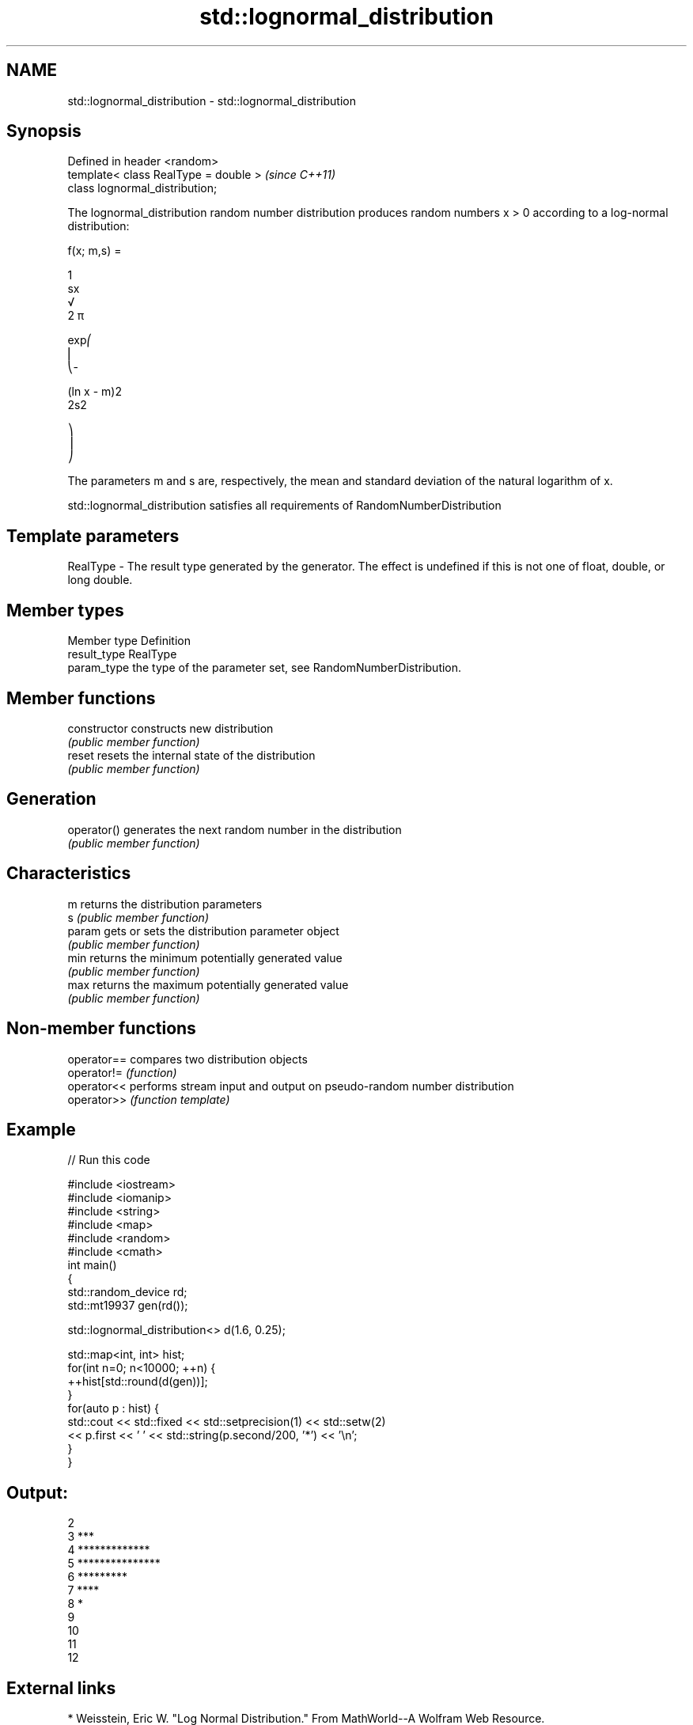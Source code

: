 .TH std::lognormal_distribution 3 "2020.03.24" "http://cppreference.com" "C++ Standard Libary"
.SH NAME
std::lognormal_distribution \- std::lognormal_distribution

.SH Synopsis
   Defined in header <random>
   template< class RealType = double >  \fI(since C++11)\fP
   class lognormal_distribution;

   The lognormal_distribution random number distribution produces random numbers x > 0 according to a log-normal distribution:

           f(x; m,s) =

           1
           sx
           √
           2 π

           exp⎛
           ⎜
           ⎝-

           (ln x - m)2
           2s2

           ⎞
           ⎟
           ⎠

   The parameters m and s are, respectively, the mean and standard deviation of the natural logarithm of x.

   std::lognormal_distribution satisfies all requirements of RandomNumberDistribution

.SH Template parameters

   RealType - The result type generated by the generator. The effect is undefined if this is not one of float, double, or long double.

.SH Member types

   Member type Definition
   result_type RealType
   param_type  the type of the parameter set, see RandomNumberDistribution.

.SH Member functions

   constructor   constructs new distribution
                 \fI(public member function)\fP
   reset         resets the internal state of the distribution
                 \fI(public member function)\fP
.SH Generation
   operator()    generates the next random number in the distribution
                 \fI(public member function)\fP
.SH Characteristics
   m             returns the distribution parameters
   s             \fI(public member function)\fP
   param         gets or sets the distribution parameter object
                 \fI(public member function)\fP
   min           returns the minimum potentially generated value
                 \fI(public member function)\fP
   max           returns the maximum potentially generated value
                 \fI(public member function)\fP

.SH Non-member functions

   operator== compares two distribution objects
   operator!= \fI(function)\fP
   operator<< performs stream input and output on pseudo-random number distribution
   operator>> \fI(function template)\fP

.SH Example

   
// Run this code

 #include <iostream>
 #include <iomanip>
 #include <string>
 #include <map>
 #include <random>
 #include <cmath>
 int main()
 {
     std::random_device rd;
     std::mt19937 gen(rd());

     std::lognormal_distribution<> d(1.6, 0.25);

     std::map<int, int> hist;
     for(int n=0; n<10000; ++n) {
         ++hist[std::round(d(gen))];
     }
     for(auto p : hist) {
         std::cout << std::fixed << std::setprecision(1) << std::setw(2)
                   << p.first << ' ' << std::string(p.second/200, '*') << '\\n';
     }
 }

.SH Output:

 2
  3 ***
  4 *************
  5 ***************
  6 *********
  7 ****
  8 *
  9
 10
 11
 12

.SH External links

     * Weisstein, Eric W. "Log Normal Distribution." From MathWorld--A Wolfram Web Resource.
